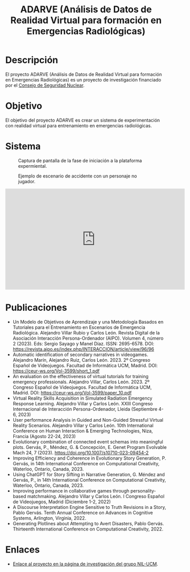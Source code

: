 #+TITLE: ADARVE (Análisis de Datos de Realidad Virtual para formación en Emergencias Radiológicas)
#+AUTOR: Universidad Complutense de Madrid

* Descripción

El proyecto ADARVE (Análisis de Datos de Realidad Virtual para formación en Emergencias Radiológicas) es un proyecto de investigación financiado por el [[https://www.csn.es/home][Consejo de Seguridad Nuclear]].

* Objetivo

El objetivo del proyecto ADARVE es crear un sistema de experimentación con realidad virtual para entrenamiento en emergencias radiológicas.

* Sistema


#+caption: Captura de pantalla de la fase de iniciación a la plataforma expermiental.
#+attr_html: :width 100%
#+name: fig:snap1
[[./s1.png]]

#+caption: Ejemplo de escenario de accidente con un personaje no jugador.
#+attr_html: :width 100%
#+name: fig:snap2
[[./s2.png]]


#+begin_export html
<iframe width="560" height="315" src="https://www.youtube-nocookie.com/embed/-xYmx7OGaA4" title="YouTube video player" frameborder="0" allow="accelerometer; autoplay; clipboard-write; encrypted-media; gyroscope; picture-in-picture" allowfullscreen></iframe>
#+end_export

# #+caption: Ejemplo de funcionamiento del sistema ADARVE.
# #+attr_html: :width 100%
# [[./captura_adarve.png]]


* Publicaciones

- Un Modelo de Objetivos de Aprendizaje y una Metodología Basados en Tutoriales para el Entrenamiento en Escenarios de Emergencia Radiológica. Alejandro Villar Rubio y Carlos León. Revista Digital de la Asociación Interacción Persona-Ordenador (AIPO). Volumen 4, número 2 (2023). Eds: Sergio Sayago y Manel Díaz. ISSN: 2695-6578. DOI: https://revista.aipo.es/index.php/INTERACCION/article/view/96/96
- Automatic identification of secondary narratives in videogames. Alejandro Marín, Alejandro Ruiz, Carlos León. 2023. 2º Congreso Español de Videojuegos. Facultad de Informática UCM, Madrid. DOI: https://ceur-ws.org/Vol-3599/short_1.pdf
- An evaluation on the effectiveness of virtual tutorials for training emergency professionals. Alejandro Villar, Carlos León. 2023. 2º Congreso Español de Videojuegos. Facultad de Informática UCM, Madrid. DOI: https://ceur-ws.org/Vol-3599/paper_10.pdf
- Virtual Reality Skills Acquisition in Simulated Radiation Emergency Response Learning. Alejandro Villar y Carlos León. XXIII Congreso Internacional de Interacción Persona-Ordenador, Lleida (Septiembre 4-6, 2023)
- User performance Analysis in Guided and Non-Guided Stressful Virtual Reality Scenarios. Alejandro Villar y Carlos León. 10th International Conference on Human Interaction & Emerging Technologies, Niza, Francia (Agosto 22-24, 2023)
- Evolutionary combination of connected event schemas into meaningful plots. Gervás, P., Méndez, G. & Concepción, E. Genet Program Evolvable Mach 24, 7 (2023). https://doi.org/10.1007/s10710-023-09454-2
- Improving Efficiency and Coherence in Evolutionary Story Generation, P. Gervás, in 14th International Conference on Computational Creativity, Waterloo, Ontario, Canada, 2023.
- Using ChatGPT for Story Sifting in Narrative Generation, G. Méndez and Gervás, P., in 14th International Conference on Computational Creativity, Waterloo, Ontario, Canada, 2023.
- Improving performance in collaborative games through personality-based matchmaking. Alejandro Villar y Carlos León. I Congreso Español de Videojuegos, Madrid (Diciembre 1-2, 2022)
- A Discourse Interpretation Engine Sensitive to Truth Revisions in a Story, Pablo Gervás. Tenth Annual Conference on Advances in Cognitive Systems, Arlington, Virginia, 2022.
- Generating Plotlines about Attempting to Avert Disasters, Pablo Gervás. Thirteenth International Conference on Computational Creativity, 2022.

* Enlaces

- [[http://nil.fdi.ucm.es/?q=projects/adarve][Enlace al proyecto en la página de investigación del grupo NIL-UCM]].
